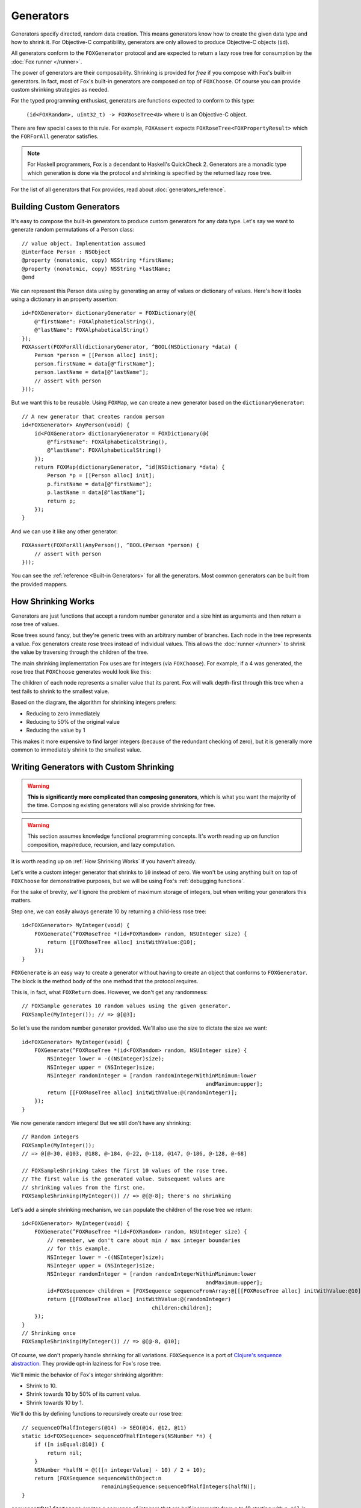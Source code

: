 .. highlight:: objective-c
.. _Generator:
.. _Generators:

==========
Generators
==========

Generators specify directed, random data creation.  This means generators know
how to create the given data type and how to shrink it.  For Objective-C
compatibility, generators are only allowed to produce Objective-C objects
(``id``).

All generators conform to the ``FOXGenerator`` protocol and are expected to
return a lazy rose tree for consumption by the :doc:`Fox runner </runner>`.

The power of generators are their composability. Shrinking is provided for
*free* if you compose with Fox's built-in generators. In fact, most of Fox's
built-in generators are composed on top of ``FOXChoose``. Of course you can
provide custom shrinking strategies as needed. 

For the typed programming enthusiast, generators are functions expected to
conform to this type:

    ``(id<FOXRandom>, uint32_t) -> FOXRoseTree<U>`` where ``U`` is an
    Objective-C object.

There are few special cases to this rule. For example, ``FOXAssert`` expects
``FOXRoseTree<FOXPropertyResult>`` which the ``FORForAll`` generator satisfies.

.. note::
    For Haskell programmers, Fox is a decendant to Haskell's QuickCheck 2.
    Generators are a monadic type which generation is done via the protocol
    and shrinking is specified by the returned lazy rose tree.

For the list of all generators that Fox provides, read about
:doc:`generators_reference`.

.. _Building Custom Generators:

Building Custom Generators
==========================

It's easy to compose the built-in generators to produce custom generators for
any data type. Let's say we want to generate random permutations of a Person
class::

    // value object. Implementation assumed
    @interface Person : NSObject
    @property (nonatomic, copy) NSString *firstName;
    @property (nonatomic, copy) NSString *lastName;
    @end

We can represent this Person data using by generating an array of values or
dictionary of values. Here's how it looks using a dictionary in an property
assertion::

    id<FOXGenerator> dictionaryGenerator = FOXDictionary(@{
        @"firstName": FOXAlphabeticalString(),
        @"lastName": FOXAlphabeticalString()
    });
    FOXAssert(FOXForAll(dictionaryGenerator, ^BOOL(NSDictionary *data) {
        Person *person = [[Person alloc] init];
        person.firstName = data[@"firstName"];
        person.lastName = data[@"lastName"];
        // assert with person
    }));

But we want this to be reusable. Using ``FOXMap``, we can create a new
generator based on the ``dictionaryGenerator``::

    // A new generator that creates random person
    id<FOXGenerator> AnyPerson(void) {
        id<FOXGenerator> dictionaryGenerator = FOXDictionary(@{
            @"firstName": FOXAlphabeticalString(),
            @"lastName": FOXAlphabeticalString()
        });
        return FOXMap(dictionaryGenerator, ^id(NSDictionary *data) {
            Person *p = [[Person alloc] init];
            p.firstName = data[@"firstName"];
            p.lastName = data[@"lastName"];
            return p;
        });
    }

And we can use it like any other generator::

    FOXAssert(FOXForAll(AnyPerson(), ^BOOL(Person *person) {
        // assert with person
    }));

You can see the :ref:`reference <Built-in Generators>` for all the generators.
Most common generators can be built from the provided mappers.

.. _How Shrinking Works:

How Shrinking Works
===================

Generators are just functions that accept a random number generator and a size
hint as arguments and then return a rose tree of values.

Rose trees sound fancy, but they're generic trees with an arbitrary number of
branches. Each node in the tree represents a value. Fox generators create rose
trees instead of individual values. This allows the :doc:`runner </runner>` to
shrink the value by traversing through the children of the tree.

The main shrinking implementation Fox uses are for integers (via
``FOXChoose``). For example, if a 4 was generated, the rose tree that
``FOXChoose`` generates would look like this:

.. image:: images/rose-tree-4.png

The children of each node represents a smaller value that its parent. Fox will
walk depth-first through this tree when a test fails to shrink to the smallest
value.

Based on the diagram, the algorithm for shrinking integers prefers:

- Reducing to zero immediately
- Reducing to 50% of the original value
- Reducing the value by 1

This makes it more expensive to find larger integers (because of the redundant
checking of zero), but it is generally more common to immediately shrink to the
smallest value.

.. _Building Generators with Custom Shrinking:

Writing Generators with Custom Shrinking
========================================

.. warning::
    **This is significantly more complicated than composing generators**, which
    is what you want the majority of the time. Composing existing generators
    will also provide shrinking for free.

.. warning::
    This section assumes knowledge functional programming concepts. It's worth
    reading up on function composition, map/reduce, recursion, and lazy computation.

It is worth reading up on :ref:`How Shrinking Works` if you haven't already.

Let's write a custom integer generator that shrinks to ``10`` instead of zero.
We won't be using anything built on top of ``FOXChoose`` for demonstrative
purposes, but we will be using Fox's :ref:`debugging functions`.

For the sake of brevity, we'll ignore the problem of maximum storage of integers,
but when writing your generators this matters.

Step one, we can easily always generate 10 by returning a child-less rose tree::

    id<FOXGenerator> MyInteger(void) {
        FOXGenerate(^FOXRoseTree *(id<FOXRandom> random, NSUInteger size) {
            return [[FOXRoseTree alloc] initWithValue:@10];
        });
    }

``FOXGenerate`` is an easy way to create a generator without having to create
an object that conforms to ``FOXGenerator``. The block is the method body of
the one method that the protocol requires.

This is, in fact, what ``FOXReturn`` does. However, we don't get any
randomness::

    // FOXSample generates 10 random values using the given generator.
    FOXSample(MyInteger()); // => @[@3];

So let's use the random number generator provided. We'll also use the size to
dictate the size we want::

    id<FOXGenerator> MyInteger(void) {
        FOXGenerate(^FOXRoseTree *(id<FOXRandom> random, NSUInteger size) {
            NSInteger lower = -((NSInteger)size);
            NSInteger upper = (NSInteger)size;
            NSInteger randomInteger = [random randomIntegerWithinMinimum:lower
                                                              andMaximum:upper];
            return [[FOXRoseTree alloc] initWithValue:@(randomInteger)];
        });
    }

We now generate random integers! But we still don't have any shrinking::

    // Random integers
    FOXSample(MyInteger());
    // => @[@-30, @103, @188, @-184, @-22, @-118, @147, @-186, @-128, @-68]

    // FOXSampleShrinking takes the first 10 values of the rose tree.
    // The first value is the generated value. Subsequent values are
    // shrinking values from the first one.
    FOXSampleShrinking(MyInteger()) // => @[@-8]; there's no shrinking

Let's add a simple shrinking mechanism, we can populate the children of the
rose tree we return::

    id<FOXGenerator> MyInteger(void) {
        FOXGenerate(^FOXRoseTree *(id<FOXRandom> random, NSUInteger size) {
            // remember, we don't care about min / max integer boundaries
            // for this example.
            NSInteger lower = -((NSInteger)size);
            NSInteger upper = (NSInteger)size;
            NSInteger randomInteger = [random randomIntegerWithinMinimum:lower
                                                              andMaximum:upper];
            id<FOXSequence> children = [FOXSequence sequenceFromArray:@[[[FOXRoseTree alloc] initWithValue:@10]]];
            return [[FOXRoseTree alloc] initWithValue:@(randomInteger)
                                             children:children];
        });
    }
    // Shrinking once
    FOXSampleShrinking(MyInteger()) // => @[@-8, @10];

Of course, we don't properly handle shrinking for all variations.
``FOXSequence`` is a port of `Clojure's sequence abstraction`_. They provide
opt-in laziness for Fox's rose tree.

.. _Clojure's sequence abstraction: http://clojure.org/sequences

We'll mimic the behavior of Fox's integer shrinking algorithm:

- Shrink to 10.
- Shrink towards 10 by 50% of its current value.
- Shrink towards 10 by 1.

We'll do this by defining functions to recursively create our rose tree::

    // sequenceOfHalfIntegers(@14) -> SEQ(@14, @12, @11)
    static id<FOXSequence> sequenceOfHalfIntegers(NSNumber *n) {
        if ([n isEqual:@10]) {
            return nil;
        }
        NSNumber *halfN = @(([n integerValue] - 10) / 2 + 10);
        return [FOXSequence sequenceWithObject:n
                             remainingSequence:sequenceOfHalfIntegers(halfN)];
    }

``sequenceOfHalfIntegers`` creates a sequence of integers that are half
increments from n to 10 starting with n. ``nil`` is equivalent to an empty
sequence. Next we define the children values::

    // eg - sequenceOfSmallerIntegers(@14) -> SEQ(@10, @12, @13)
    static id<FOXSequence> sequenceOfSmallerIntegers(NSNumber *n) {
        if ([n isEqual:@10]) {
            return nil;
        }
        return [sequenceOfHalfIntegers(n) sequenceByMapping:^id(NSNumber *m) {
            return @([n integerValue] - ([m integerValue] - 10));
        }];
    }

``sequenceOfSmallerIntegers`` creates a lazy sequence of values between n and
10 (including 10). Each element is ``(n - each half number difference to 10)``.
Finally, we need to convert this sequence into a rose tree::

    static FOXRoseTree *roseTreeWithInteger(NSNumber *n) {
        id<FOXSequence> smallerIntegers = sequenceOfSmallerIntegers(n);
        id<FOXSequence> children = [smallerIntegers sequenceByMapping:^id(NSNumber *smallerInteger) {
            return roseTreeWithInteger(smallerInteger);
        }];
        return [[FOXRoseTree alloc] initWithValue:n children:children];
    }

``sequenceOfSmallerIntegers`` creates a rose tree for a given number. The
children are values from ``sequenceOfSmallerIntegers(n)``. The rose tree is
recursively generated until ``sequenceOfSmallerIntegers`` returns an empty
sequence (when the number is 10).

Finally, we wire everything together in our function that defines our
generator::

    id<FOXGenerator> MyInteger(void) {
        FOXGenerate(^FOXRoseTree *(id<FOXRandom> random, NSUInteger size) {
            // remember, we don't care about min / max integer boundaries
            // for this example.
            NSInteger lower = -((NSInteger)size);
            NSInteger upper = (NSInteger)size;
            NSInteger randomInteger = [random randomIntegerWithinMinimum:lower
                                                              andMaximum:upper];
            return roseTreeWithInteger(@(randomInteger));
        });
    }

Conceptually, our data pipeline looks like this:

.. image:: images/shrink-pipeline.png

Now we can generate values that shrink to 10! Obviously, this can be applied to
more interesting shrinking strategies.
